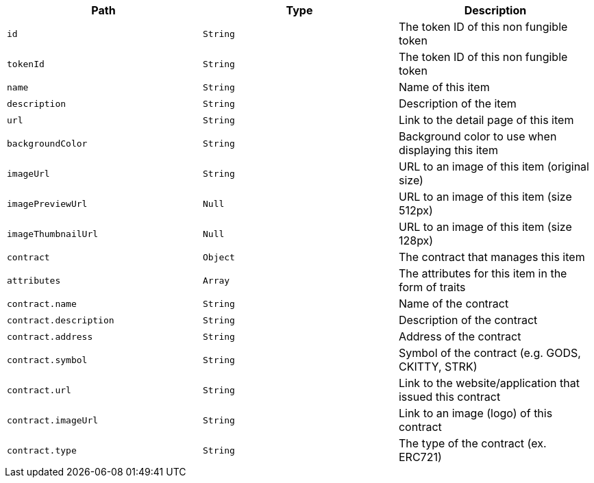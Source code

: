 |===
|Path|Type|Description

|`+id+`
|`+String+`
|The token ID of this non fungible token

|`+tokenId+`
|`+String+`
|The token ID of this non fungible token

|`+name+`
|`+String+`
|Name of this item

|`+description+`
|`+String+`
|Description of the item

|`+url+`
|`+String+`
|Link to the detail page of this item

|`+backgroundColor+`
|`+String+`
|Background color to use when displaying this item

|`+imageUrl+`
|`+String+`
|URL to an image of this item (original size)

|`+imagePreviewUrl+`
|`+Null+`
|URL to an image of this item (size 512px)

|`+imageThumbnailUrl+`
|`+Null+`
|URL to an image of this item (size 128px)

|`+contract+`
|`+Object+`
|The contract that manages this item

|`+attributes+`
|`+Array+`
|The attributes for this item in the form of traits

|`+contract.name+`
|`+String+`
|Name of the contract

|`+contract.description+`
|`+String+`
|Description of the contract

|`+contract.address+`
|`+String+`
|Address of the contract

|`+contract.symbol+`
|`+String+`
|Symbol of the contract (e.g. GODS, CKITTY, STRK)

|`+contract.url+`
|`+String+`
|Link to the website/application that issued this contract

|`+contract.imageUrl+`
|`+String+`
|Link to an image (logo) of this contract

|`+contract.type+`
|`+String+`
|The type of the contract (ex. ERC721)

|===